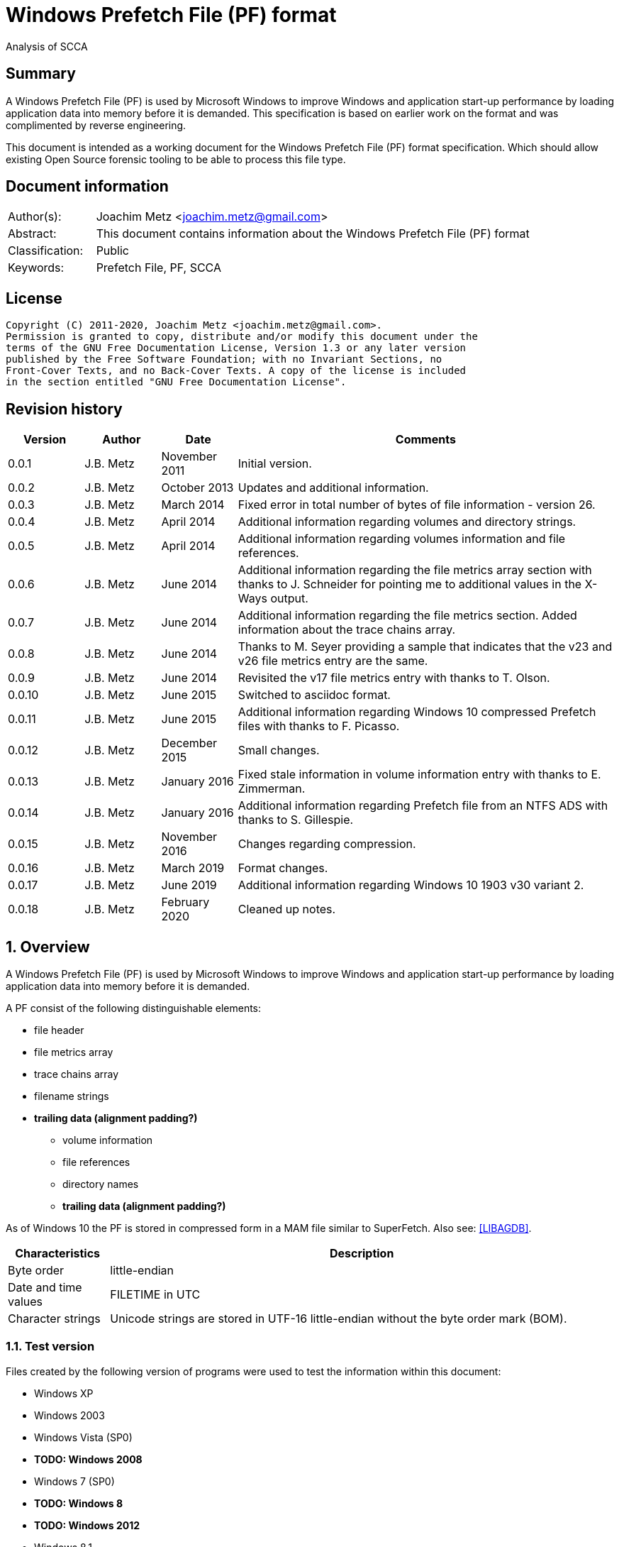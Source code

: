 = Windows Prefetch File (PF) format
Analysis of SCCA

:toc:
:toclevels: 4

:numbered!:
[abstract]
== Summary

A Windows Prefetch File (PF) is used by Microsoft Windows to improve Windows
and application start-up performance by loading application data into memory
before it is demanded. This specification is based on earlier work on the
format and was complimented by reverse engineering.

This document is intended as a working document for the Windows Prefetch File
(PF) format specification. Which should allow existing Open Source forensic
tooling to be able to process this file type.

[preface]
== Document information

[cols="1,5"]
|===
| Author(s): | Joachim Metz <joachim.metz@gmail.com>
| Abstract: | This document contains information about the Windows Prefetch File (PF) format
| Classification: | Public
| Keywords: | Prefetch File, PF, SCCA
|===

[preface]
== License

....
Copyright (C) 2011-2020, Joachim Metz <joachim.metz@gmail.com>.
Permission is granted to copy, distribute and/or modify this document under the
terms of the GNU Free Documentation License, Version 1.3 or any later version
published by the Free Software Foundation; with no Invariant Sections, no
Front-Cover Texts, and no Back-Cover Texts. A copy of the license is included
in the section entitled "GNU Free Documentation License".
....

[preface]
== Revision history

[cols="1,1,1,5",options="header"]
|===
| Version | Author | Date | Comments
| 0.0.1 | J.B. Metz | November 2011 | Initial version.
| 0.0.2 | J.B. Metz | October 2013 | Updates and additional information.
| 0.0.3 | J.B. Metz | March 2014 | Fixed error in total number of bytes of file information - version 26.
| 0.0.4 | J.B. Metz | April 2014 | Additional information regarding volumes and directory strings.
| 0.0.5 | J.B. Metz | April 2014 | Additional information regarding volumes information and file references.
| 0.0.6 | J.B. Metz | June 2014 | Additional information regarding the file metrics array section with thanks to J. Schneider for pointing me to additional values in the X-Ways output.
| 0.0.7 | J.B. Metz | June 2014 | Additional information regarding the file metrics section. Added information about the trace chains array.
| 0.0.8 | J.B. Metz | June 2014 | Thanks to M. Seyer providing a sample that indicates that the v23 and v26 file metrics entry are the same.
| 0.0.9 | J.B. Metz | June 2014 | Revisited the v17 file metrics entry with thanks to T. Olson.
| 0.0.10 | J.B. Metz | June 2015 | Switched to asciidoc format.
| 0.0.11 | J.B. Metz | June 2015 | Additional information regarding Windows 10 compressed Prefetch files with thanks to F. Picasso.
| 0.0.12 | J.B. Metz | December 2015 | Small changes.
| 0.0.13 | J.B. Metz | January 2016 | Fixed stale information in volume information entry with thanks to E. Zimmerman.
| 0.0.14 | J.B. Metz | January 2016 | Additional information regarding Prefetch file from an NTFS ADS with thanks to S. Gillespie.
| 0.0.15 | J.B. Metz | November 2016 | Changes regarding compression.
| 0.0.16 | J.B. Metz | March 2019 | Format changes.
| 0.0.17 | J.B. Metz | June 2019 | Additional information regarding Windows 10 1903 v30 variant 2.
| 0.0.18 | J.B. Metz | February 2020 | Cleaned up notes.
|===

:numbered:
== Overview

A Windows Prefetch File (PF) is used by Microsoft Windows to improve Windows
and application start-up performance by loading application data into memory
before it is demanded.

A PF consist of the following distinguishable elements:

* file header
* file metrics array
* trace chains array
* filename strings
* [yellow-background]*trailing data (alignment padding?)*
** volume information
** file references
** directory names
** [yellow-background]*trailing data (alignment padding?)*

As of Windows 10 the PF is stored in compressed form in a MAM file similar to
SuperFetch. Also see: https://github.com/libyal/libagdb/blob/master/documentation/Windows%20SuperFetch%20(DB)%20format.asciidoc[[LIBAGDB\]].

[cols="1,5",options="header"]
|===
| Characteristics | Description
| Byte order | little-endian
| Date and time values | FILETIME in UTC
| Character strings | Unicode strings are stored in UTF-16 little-endian without the byte order mark (BOM).
|===

=== Test version

Files created by the following version of programs were used to test the
information within this document:

* Windows XP
* Windows 2003
* Windows Vista (SP0)
* [yellow-background]*TODO: Windows 2008*
* Windows 7 (SP0)
* [yellow-background]*TODO: Windows 8*
* [yellow-background]*TODO: Windows 2012*
* Windows 8.1
* Windows 10 1809
* Windows 10 1903

=== Prefetch files

The Prefetch files can be found in:
....
C:\Windows\Prefetch\
....

The prefetch filename, except for the extension, is commonly in upper case and
structured as:
....
<executable filename>-<prefetch hash>.pf
....

Where "executable filename" is the filename of the original executable
truncated to 29 characters, and "prefetch hash" is calculated based on the
original filename. For more information on calculating the prefetch hash see
section: <<calculating_prefetch_hash,Calculating the prefetch hash>>.

....
<executable filename>-<prefetch hash>.pf
....

==== NTFS alternate data streams

If an NTFS alternate data stream (ADS) e.g.
....
C:\Windows\System32\notepad.exe:evil.exe
....

is executed then the resulting file will be:
....
C:\Windows\Prefetch\notepad.exe:evil.pf
....

The same applies to directories.

== Common data structures

=== [[ntfs_file_reference]]The NTFS file reference

The NTFS file reference is 8 bytes of size and consists of:

[cols="1,1,1,5",options="header"]
|===
| Offset | Size | Value | Description
| 0 | 6 | | MFT entry index
| 6 | 2 | | Sequence number
|===

== Compressed Prefetch file - MAM file format

A compressed Prefetch file - MAM file consist of the following distinguishable
elements:

* file header
* compressed blocks
* [yellow-background]*Block terminator? (2 x 0-byte values)*

The compression method is Microsoft XPRESS Huffman (or LZXPRESS). Note that
this is a different compression method as Microsoft XPRESS (LZ77+DIRECT2).

=== File header

The file header is 8 bytes of size and consists of:

[cols="1,1,1,5",options="header"]
|===
| Offset | Size | Value | Description
| 0 | 4 | "MAM\x04" | Signature +
0x4d, 0x41, 0x4d, 0x04 +
[yellow-background]*Does 0x80 in the last byte indicate the presence of a checksum?*
| 4 | 4 | | Total uncompressed data size
|===

=== Compressed block

The compressed block is variable of size and consists of:

[cols="1,1,1,5",options="header"]
|===
| Offset | Size | Value | Description
| 0 | ... | | LZXPRESS Huffman compressed data
|===

For more information about LZXPRESS Huffman see:
https://github.com/libyal/libfwnt/blob/master/documentation/Compression%20methods.asciidoc[LIBFWNT\]].

== Uncompressed Prefetch file

=== File header

The file header is 84 bytes of size and consists of:

[cols="1,1,1,5",options="header"]
|===
| Offset | Size | Value | Description
| 0 | 4 | | Format version +
See section: <<format_version,Format version>>
| 4 | 4 | "SCCA" | Signature
| 8 | 4 | | [yellow-background]*Unknown* +
[yellow-background]*Seen: 0x0000000f, 0x00000011*
| 12 | 4 | | File size
| 16 | 60 | | Executable filename +
UTF-16 little-endian string with end-of-string character
| 76 | 4 | | Prefetch hash +
This value should correspond with the hash in the Prefetch filename
| 80 | 4 | | [yellow-background]*Unknown (flags?)* +
[yellow-background]*0x01 => is boot prefetch* +
[yellow-background]*(Seen in: NTOSBOOT-B00DFAAD.pf, Op-EXPLORER.EXE-A80E4F97-000000F5.pf)*
|===

[NOTE]
The executable filename will store a maximum of 29 characters. Dependent on the
Windows version the unused bytes of the executable filename can contain remnant
data. Windows 8.1 seems to fill the unused bytes with 0-byte values.

==== Format version

[cols="1,5",options="header"]
|===
| Value | Description
| 17 | Used in: Windows XP, Windows 2003
| 23 | Used in: Windows Vista, Windows 7
| 26 | Used in: Windows 8.1
| 30 | Used in: Windows 10
|===

=== File information

[NOTE]
In this document it is assumed that the file information is not part of the
file header. In other documentation you might see this structure as part of the
file header.

==== File information - version 17

The file information - version 17 is 68 bytes of size and consists of:

[cols="1,1,1,5",options="header"]
|===
| Offset | Size | Value | Description
| 0 | 4 | 152 (0x00000098) | File metrics array offset +
The offset is relative to the start of the file
| 4 | 4 | | Number of file metrics entries
| 8 | 4 | | Trace chains array offset +
The offset is relative to the start of the file
| 12 | 4 | | Number of trace chains array entries
| 16 | 4 | | Filename strings offset
| 20 | 4 | | Filename strings size
| 24 | 4 | | Volumes information offset
| 28 | 4 | | Number of volumes
| 32 | 4 | | Volumes information size
| 36 | 8 | | Last run time +
Contains a FILETIME
| 44 | 16 | | [yellow-background]*Unknown (Empty values)* +
[yellow-background]*Sometimes contains remnant data?*
| 60 | 4 | | Run count
| 64 | 4 | | [yellow-background]*Unknown*
|===

==== File information - version 23

The file information - version 23 is 156 bytes of size and consists of:

[cols="1,1,1,5",options="header"]
|===
| Offset | Size | Value | Description
| 0 | 4 | 240 (0x000000f0) | File metrics array offset +
The offset is relative to the start of the file
| 4 | 4 | | Number of file metrics entries
| 8 | 4 | | Trace chains array offset +
The offset is relative to the start of the file
| 12 | 4 | | Number of trace chains array entries
| 16 | 4 | | Filename strings offset
| 20 | 4 | | Filename strings size
| 24 | 4 | | Volumes information offset
| 28 | 4 | | Number of volumes
| 32 | 4 | | Volumes information size
| *36* | *8* | | [yellow-background]*Unknown (Empty values)*
| 44 | 8 | | Last run time +
Contains a FILETIME
| 52 | 16 | | [yellow-background]*Unknown (Empty values)*
| 68 | 4 | | Run count
| 72 | 4 | | [yellow-background]*Unknown* +
[yellow-background]*Seen: 0x01*
| *76* | *80* | | [yellow-background]*Unknown (Empty values)*
|===

The entries with a bold offset and size were changed since version 17.

==== File information - version 26

The file information - version 26 is 224 bytes of size and consists of:

[cols="1,1,1,5",options="header"]
|===
| Offset | Size | Value | Description
| 0 | 4 | 304 (0x00000130) | File metrics array offset +
The offset is relative to the start of the file
| 4 | 4 | | Number of file metrics entries
| 8 | 4 | | Trace chains array offset +
The offset is relative to the start of the file
| 12 | 4 | | Number of trace chains array entries
| 16 | 4 | | Filename strings offset
| 20 | 4 | | Filename strings size
| 24 | 4 | | Volumes information offset
| 28 | 4 | | Number of volumes
| 32 | 4 | | Volumes information size
| 36 | 8 | | [yellow-background]*Unknown (Empty values)*
| 44 | *8 x 8 = 64* | | Last run time(s) +
Contains FILETIMEs, or 0 if not set +
The first FILETIME is the most recent run time
| *108* | *16* | | [yellow-background]*Unknown* +
[yellow-background]*Mostly empty values but seem to get filled the run after the 8 last run times have been filled.* +
[yellow-background]*Could be remnant values.*
| 124 | 4 | | Run count
| *128* | *4* | | [yellow-background]*Unknown* +
[yellow-background]*Seen: 1, 2, 7*
| *132* | *4* | | [yellow-background]*Unknown* +
[yellow-background]*Seen: 0, 3*
| *136* | *88* | | [yellow-background]*Unknown (Empty values)*
|===

The entries with a bold offset and size were changed since version 23.

==== File information - version 30

[NOTE]
There are multiple variants of file information - version 30

* Variant 1, that is 224 bytes in size and appears to be similar to the file information version 26.
* Variant 2, that is 216 bytes in size.

===== File information - version 30 - variant 2

The file information - version 30 - variant 2 is 224 bytes of size and consists of:

[cols="1,1,1,5",options="header"]
|===
| Offset | Size | Value | Description
| 0 | 4 | 296 (0x00000128) | File metrics array offset +
The offset is relative to the start of the file
| 4 | 4 | | Number of file metrics entries
| 8 | 4 | | Trace chains array offset +
The offset is relative to the start of the file
| 12 | 4 | | Number of trace chains array entries
| 16 | 4 | | Filename strings offset
| 20 | 4 | | Filename strings size
| 24 | 4 | | Volumes information offset
| 28 | 4 | | Number of volumes
| 32 | 4 | | Volumes information size
| 36 | 8 | | [yellow-background]*Unknown (Empty values)*
| 44 | *8 x 8 = 64* | | Last run time(s) +
Contains FILETIMEs, or 0 if not set +
The first FILETIME is the most recent run time
| *108* | *8* | | [yellow-background]*Unknown* +
[yellow-background]*Mostly empty values but seem to get filled the run after the 8 last run times have been filled.* +
[yellow-background]*Could be remnant values.*
| 116 | 4 | | Run count
| *120* | *4* | | [yellow-background]*Unknown* +
[yellow-background]*Seen: 1*
| *124* | *4* | | [yellow-background]*Unknown* +
[yellow-background]*Seen: 3*
| *128* | *88* | | [yellow-background]*Unknown (Empty values)*
|===

The entries with a bold offset and size were changed since version 26 (or
30 - variant 1).

=== File metrics array

The file metrics array consists of entries containing metrics about the files
loaded by the executable.

[NOTE]
This part of the file currently is referred to as file metrics array largely
because of a lack of a better term.

==== File metrics array entry - version 17

The file metrics array entry - version 17 is 20 bytes in size and consists of:

[cols="1,1,1,5",options="header"]
|===
| Offset | Size | Value | Description
| 0 | 4 | | [yellow-background]*Unknown (Prefetch start time in ms?)* +
[yellow-background]*Could be the index into the trace chain array as well, is this relationship implicit or explicit?*
| 4 | 4 | | [yellow-background]*Unknown (Prefetch duration in ms?)* +
[yellow-background]*Could be the number of entries in the trace chain as well, is this relationship implicit or explicit?*
| 8 | 4 | | Filename string offset +
The offset is relative to the start of the filename strings
| 12 | 4 | | Filename string number of characters +
Does not include the end-of-string character
| 16 | 4 | | [yellow-background]*Unknown (Flags?)*
|===

==== File metrics array entry - version 23

The file metrics array entry - version 23 is 32 bytes in size and consists of:

[cols="1,1,1,5",options="header"]
|===
| Offset | Size | Value | Description
| 0 | 4 | | [yellow-background]*Unknown (Prefetch start time in ms?)* +
[yellow-background]*Could be the index into the trace chain array as well, is this relationship implicit or explicit?*
| 4 | 4 | | [yellow-background]*Unknown (Prefetch duration in ms?)* +
[yellow-background]*Could be the number of entries in the trace chain as well, is this relationship implicit or explicit?*
| *8* | *4* | | [yellow-background]*Unknown (Average prefetch duration in ms?)*
| 12 | 4 | | Filename string offset +
The offset is relative to the start of the filename strings
| 16 | 4 | | Filename string number of characters +
Does not include the end-of-string character
| 20 | 4 | | [yellow-background]*Unknown (Flags?)* +
[yellow-background]*Seen: 0x00000001, 0x00000002, 0x00000003, 0x00000200, 0x00000202*
| 24 | 8 | | File reference +
Contains an NTFS file reference of the file corresponding to the filename string or 0 if not set +
See section: <<ntfs_file_reference,The NTFS file reference>>
|===

The entries with a bold offset and size were changed since version 17.

==== File metrics array entry - version 26

The file metrics array entry - version 26 appears to be similar to the file
metrics array entry - version 23.

==== File metrics array entry - version 30

The file metrics array entry - version 30 appears to be similar to the file
metrics array entry - version 23.

=== Trace chains array

A trace chain is similar to a File Allocation Table (FAT) chain where the array
entries form chains and -1 (0xffffffff) is used to mark the end-of-chain. The
chains in the trace chains array correspond with the entries in the file
metrics array, meaning the first trace chain relates to the first file metrics
array entry.

[NOTE]
This part of the file currently is referred to as trace chains array largely
because of a lack of a better term.

==== Trace chain array entry - version 17

The trace chain array entry - version 17 is 12 bytes in size and consists of:

[cols="1,1,1,5",options="header"]
|===
| Offset | Size | Value | Description
| 0 | 4 | | Next array entry index +
Contains the next trace chain array entry index in the chain, where the first entry index starts with 0, or -1 (0xffffffff) for the end-of-chain.
| 4 | 4 | | Total block load count +
Total number of blocks loaded (or fetched) +
The block size 512k (512 x 1024) bytes
| 8 | 1 | | [yellow-background]*Unknown* +
[yellow-background]*Seen: 0x02, 0x03, 0x04, 0x08, 0x0a*
| 9 | 1 | | [yellow-background]*Unknown (Sample duration in ms?)* +
[yellow-background]*Seen: 1*
| 10 | 2 | | [yellow-background]*Unknown* +
[yellow-background]*Seen: 0x0001, 0xffff, etc.*
|===

==== Trace chain array entry - version 23

The trace chain array entry - version 23 appears to be similar to the trace
chain array entry - version 17.

==== Trace chain array entry - version 26

The trace chain array entry - version 26 appears to be similar to the trace
chain array entry - version 17.

==== Trace chain array entry - version 30

The trace chain array entry - version 30 is 8 bytes in size and consists of:

[cols="1,1,1,5",options="header"]
|===
| Offset | Size | Value | Description
| 0 | 4 | | Total block load count +
Total number of blocks loaded (or fetched) +
The block size 512k (512 x 1024) bytes
| 4 | 1 | | [yellow-background]*Unknown* +
[yellow-background]*Seen: 0x02, 0x03, 0x04, 0x08, 0x0a*
| 5 | 1 | | [yellow-background]*Unknown (Sample duration in ms?)* +
[yellow-background]*Seen: 1*
| 6 | 2 | | [yellow-background]*Unknown* +
[yellow-background]*Seen: 0x0001, 0xffff, etc.*
|===

=== Filename strings

The directory strings consists of:

* an array of filename strings

A filename string is an UTF-16 little-endian strings with end-of-string character.

[yellow-background]*Is the the array followed by alignment padding? If so what
is the size of the alignment,16-byte? Seen values ranging from 6 to 2 bytes.*

=== Volumes information

The volumes information consists of:

* an array of volume information entries
* volume information data
** volume device path
** file references
** directory strings
* [yellow-background]*Trailing data*

[yellow-background]*Trailing data seen:*
....
Version 26
00001df0  53 00 49 00 47 00 53 00  00 00 ff ff ff ff ff ff  |S.I.G.S.........|
00001e00  ff ff ff ff ff ff ff ff  ff ff                    |..........|

Version 26
0000c630  57 00 4f 00 57 00 36 00  34 00 00 00 50 00 43 00  |W.O.W.6.4...P.C.|
0000c640  4f 00 52 00 45 00                                 |O.R.E.|

Version 30
00004980: 45 00 4d 00 33 00 32 00  00 00 00 00 00 00 00 00   E.M.3.2. ........
00004990: 08 09 05 f8                                        ....
....

==== Volume information entry

===== Volume information entry - version 17

The volume information entry - version 17 is 40 bytes in size and consists of:

[cols="1,1,1,5",options="header"]
|===
| Offset | Size | Value | Description
| 0 | 4 | | Volume device path offset +
The offset is relative from the start of the volume information
| 4 | 4 | | Volume device path number of characters
| 8 | 8 | | Volume creation time +
Contains a FILETIME
| 16 | 4 | | Volume serial number
| 20 | 4 | | File references offset
| 24 | 4 | | File references data size
| 28 | 4 | | Directory strings offset
| 32 | 4 | | Number of directory strings
| 36 | 4 | | [yellow-background]*Unknown*
|===

===== Volume information entry - version 23

The volume information entry - version 23 is 104 bytes in size and consists of:

[cols="1,1,1,5",options="header"]
|===
| Offset | Size | Value | Description
| 0 | 4 | | Volume device path offset +
The offset is relative from the start of the volume information
| 4 | 4 | | Volume device path number of characters
| 8 | 8 | | Volume creation time +
Contains a FILETIME
| 16 | 4 | | Volume serial number
| 20 | 4 | | File references offset
| 24 | 4 | | File references data size
| 28 | 4 | | Directory strings offset
| 32 | 4 | | Number of directory strings
| 36 | 4 | | [yellow-background]*Unknown* +
[yellow-background]*Does this value relate to the remnant data in the file references array?*
| *40* | *28* | | [yellow-background]*Unknown (empty values)*
| *68* | *4* | | [yellow-background]*Unknown* +
[yellow-background]*Copy of the number of directory strings?*
| *72* | *28* | | [yellow-background]*Unknown (empty values)*
| *100* | *4* | | [yellow-background]*Unknown (alignment padding?)* +
[yellow-background]*Can contain remnant data*
|===

The entries with a bold offset and size were changed since version 17.

===== Volume information entry - version 26

The volume information entry - version 26 appears to be similar to the volume
information entry - version 23.

===== Volume information entry - version 30

The volume information entry - version 30 is 96 bytes in size and consists of:

[cols="1,1,1,5",options="header"]
|===
| Offset | Size | Value | Description
| 0 | 4 | | Volume device path offset +
The offset is relative from the start of the volume information
| 4 | 4 | | Volume device path number of characters
| 8 | 8 | | Volume creation time +
Contains a FILETIME
| 16 | 4 | | Volume serial number
| 20 | 4 | | File references offset
| 24 | 4 | | File references data size
| 28 | 4 | | Directory strings offset
| 32 | 4 | | Number of directory strings
| 36 | 4 | | [yellow-background]*Unknown* +
[yellow-background]*Does this value relate to the remnant data in the file references array?*
| *40* | *24* | | [yellow-background]*Unknown (empty values)*
| *64* | 4 | | [yellow-background]*Unknown* +
[yellow-background]*Copy of the number of directory strings?*
| *68* | *24* | | [yellow-background]*Unknown (empty values)*
| *92* | 4 | | [yellow-background]*Unknown (alignment padding?)* +
[yellow-background]*Can contain remnant data*
|===

The entries with a bold offset and size were changed since version 23.

==== Volume device path

The volume device path is a UTF-16 little-endian string with end-of-string
character.

=== File references

==== File references - version 17

The file references - version 17 are variable of size and consists of:

[cols="1,1,1,5",options="header"]
|===
| Offset | Size | Value | Description
| 0 | 4 | 1 | [yellow-background]*Unknown (Version?)*
| 4 | 4 | | Number of file references
| 8 | ... | | Array of file references +
Contains an NTFS file reference or 0 if not set +
See section: <<ntfs_file_reference,The NTFS file reference>>
|===

[yellow-background]*First 8 bytes of the array not used? Remnant data or volume identifier?*

[yellow-background]*Note: do the file references represent file handles used by
the executable? They seem to refer to files e.g. DLL*

===== File references - version 23

The file references - version 23 are variable of size and consists of:

[cols="1,1,1,5",options="header"]
|===
| Offset | Size | Value | Description
| 0 | 4 | 3 | [yellow-background]*Unknown (Version?)*
| 4 | 4 | | Number of file references
| 8 | ... | | Array of file references +
Contains an NTFS file reference or 0 if not set +
See section: <<ntfs_file_reference,The NTFS file reference>>
|===

[yellow-background]*First 8 bytes of the array not used? Remnant data or volume identifier?*

===== File references - version 26

The file references - version 26 appears to be similar to the file references -
version 23.

===== File references - version 30

The file references - version 30 appears to be similar to the file references -
version 23.

==== Directory strings

The directory strings consists of:

* an array of directory string entries

The directory string entry is variable of size and consists of:

[cols="1,1,1,5",options="header"]
|===
| Offset | Size | Value | Description
| 0 | 2 | | String number of characters +
The value does not include the end-of-string character.
| 2 | ... | | Array of UTF-16 little-endian strings with end-of-string character
|===

== [[calculating_prefetch_hash]]Calculating the prefetch hash

There are multiple known hashing functions to be used for prefetch filename
hashing, namely:

* SCCA XP hash function; used on Windows XP and Windows 2003
* SCCA Vista hash function; used on Windows Vista, Windows 10
* SCCA 2008 hash function; used on Windows 2008, Windows 7, [yellow-background]*Windows 2012* and Windows 8 (including 8.1)

=== SCCA XP hash function

A Python implementation of the SCCA XP hash function:

....
def ssca_xp_hash_function(filename):
    hash_value = 0
    for character in filename:
        hash_value = ((hash_value * 37) + ord(character)) % 0x100000000

    hash_value = (hash_value * 314159269) % 0x100000000

    if hash_value > 0x80000000:
        hash_value = 0x100000000 - hash_value

    return (abs(hash_value) % 1000000007) % 0x100000000
....

=== SCCA Vista hash function

A Python implementation of the SCCA Vista hash function:

....
def ssca_vista_hash_function(filename):
    hash_value = 314159

    for character in filename:
        hash_value = ((hash_value * 37) + ord(character)) % 0x100000000

    return hash_value
....

=== SCCA 2008 hash function

A Python implementation of the SCCA 2008 hash function:

....
def ssca_2008_hash_function(filename):
    hash_value = 314159
    filename_index = 0
    filename_length = len(filename)

    while filename_index + 8 < filename_length:
        character_value = ord(filename[filename_index + 1]) * 37
        character_value += ord(filename[filename_index + 2])
        character_value *= 37
        character_value += ord(filename[filename_index + 3])
        character_value *= 37
        character_value += ord(filename[filename_index + 4])
        character_value *= 37
        character_value += ord(filename[filename_index + 5])
        character_value *= 37
        character_value += ord(filename[filename_index + 6])
        character_value *= 37
        character_value += ord(filename[filename_index]) * 442596621
        character_value += ord(filename[filename_index + 7])

        hash_value = ((character_value - (hash_value * 803794207)) %
                      0x100000000)

        filename_index += 8

    while filename_index < filename_length:
        hash_value = (((37 * hash_value) + ord(filename[filename_index])) %
                      0x100000000)

        filename_index += 1

    return hash_value
....

=== Hashing the executable filename

The steps to hash the executable filename are:

1. Determine the full path for the executable, e.g. let's assume the full path for "notepad.exe" is "C:\Windows\notepad.exe".
2. Convert the full path into an upper-case Windows device path: "\DEVICE\HARDDISKVOLUME1\WINDOWS\NOTEPAD.EXE"
3. Convert the string into an UTF-16 little-endian stream without a byte-order-mark or an end-of-string character (2x 0-bytes)
4. Apply the appropriate hash function.

E.g. on Windows XP (32-bit) calculating the prefetch hash of
"\DEVICE\HARDDISKVOLUME1\WINDOWS\NOTEPAD.EXE" should generate the value
0x189578da. Which should correspond to the prefetch hash value in the prefetch
filename e.g. "C:\Windows\Prefetch\NOTEPAD.EXE-189578DA.pf".

[NOTE]
On Windows Vista and Window 7 the volume indicated by C: is often the second
volume (where the boot partition is the first) hence the Windows device path
for C: will be "\DEVICE\HARDDISKVOLUME2".

[NOTE]
On Windows 10 "\DEVICE\HARDDISKVOLUME#" is replaced by "\VOLUME{%IDENTIFIER%}"
but the prefetch hash appears to be calculated using "\DEVICE\HARDDISKVOLUME#".

[yellow-background]*TODO: describe command line arguments*

[yellow-background]*TODO: describe /prefetch flag*

[yellow-background]*TODO: describe UNC path*

=== Notes

....
#define RNDM_CONSTANT 314159269
#define RNDM_PRIME 1000000007

ULONG CcPfHashValue (PVOID Key, ULONG Len)
/ *
Routine Description:
Generic hash routine.

Arguments:
Key - Pointer to data to calculate a hash value for.
Len - Number of bytes pointed to by key.

Return Value:
Hash value.
* /
{
char * cp = Key;
ULONG i, ConvKey = 0;

for (i = 0; i <Len; i + +)
{
ConvKey = 37 * ConvKey + (unsigned int) * cp;
cp + +;
}

return (abs (RNDM_CONSTANT * ConvKey)% RNDM_PRIME);
}
....

== Notes

http://social.technet.microsoft.com/Forums/windowsserver/en-US/ca451db2-762b-44b7-a100-9d0d6a4230d7/server-2008-r2-and-superfetch?forum=windowsserver2008r2general

=== /prefetch flag

From: http://blogs.msdn.com/b/ryanmy/archive/2005/05/25/421882.aspx
....
In the meantime, I want to defuse a long-standing controversy -- the /prefetch
flag.

   With modern computing, the absolute worst thing you can ever do for
performance is having to touch the hard drive -- or any non-memory storage for
that matter.  The fastest hard drives on earth are still horridly slow compared
to a PC's main memory; even with solid state drives, in order to access the
drive, one has to jump into system code and drivers, and this will push your
own program's code out of the CPU's L2 cache.  (This is called a locality
loss.)  There's two typical reasons one has to touch the disk -- the first is
when the application requests it explicitly (Word asks the OS to load blog.doc
into memory), and the other is a "hard fault" -- when the application tries to
use memory that has been paged out to disk via "virtual memory" and needs to be
paged back in.

   Now, imagine that a DVD player program always starts playback by loading a
DLL to decode MPEG-2 video.  Wouldn't it be nice if we could attempt to
pre-load the MPEG-2 DLL whenever we loaded the DVD player's EXE?  That way,
when it tries to run code on that DLL, one doesn't have to hard fault and go to
disk for it!   This is what a prefetcher does: it tracks what code pages are
used by an application, and the next time that application loads, it loads
those pages in advance as soon as it's got some idle time.  A prefetcher was
added to Windows in XP, and is vastly improved in Windows Longhorn.

   XP systems have a Prefetch directory underneath the windows root directory,
full of .pf files -- these are lists of pages to load.  The file names are
generated from hashing the EXE to load -- whenever you load the EXE, we hash,
see if there's a matching (exename)-(hash).pf file in the prefetch directory,
and if so we load those pages.  (If it doesn't exist, we track what pages it
loads, create that file, and pick a handful of them to save to it.)  So, first
off, it is a bad idea to periodically clean out that folder as some tech sites
suggest.  For one thing, XP will just re-create that data anyways; secondly, it
trims the files anyways if there's ever more than 128 of them so that it
doesn't needlessly consume space.  So not only is deleting the directory
totally unnecessary, but you're also putting a temporary dent in your PC's
performance.

   Secondly, one can specify a /prefetch:# flag when launching an app.  Many
people have noticed that auto-generated shortcuts to Windows Media Player do
this, and the number varies depending on what it does.  For example, the
shortcut used by the shell when you double-click a WMV file to play it has one
prefetch number; the auto-run shortcut to play or rip music that appears when
you insert a music CD have other numbers.  Some sites have guessed that this
switch turns on prefetching, and suggest that you add that to every executable
you care about -- this has appeared on so many, many, many sites to be urban
legend.  Other sites write this off as garbage and guess that it's a switch
specific to Media Player, guessing from references to prefetching in the
Windows driver subsystem.  Both guesses are incorrect.

   The /prefetch:# flag is looked at by the OS when we create the process --
however, it has one (and only one) purpose.  We add the passed number to the
hash.  Why?  WMP is a multipurpose application and may do many different
things.  The DLLs and code that it touches will be very different when playing
a WMV than when playing a DVD, or when ripping a CD, or when listening to a
Shoutcast stream, or any of the other things that WMP can do.  If we only had
one hash for WMP, then the prefetch would only be correct for one such use.
Having incorrect prefetch data would not be a fatal error -- it'd just load
pages into memory that'd never get used, and then get swapped back out to disk
as soon as possible.  Still, it's counterproductive.  By specifying a
/prefetch:# flag with a different number for each "mode" that WMP can do, each
mode gets its own separate hash file, and thus we properly prefetch.  (This
behavior isn't specific to WMP -- it does the same for any app.)
   This flag is looked at when we create the first thread in the process, but
it is not removed by CreateProcess from the command line, so any app that
chokes on unrecognized command line parameters will not work with it.  This is
why so many people notice that Kazaa and other apps crash or otherwise refuse
to start when it's added.  Of course, WMP knows that it may be there, and just
silently ignores its existence.

   I suspect that the "add /prefetch:1 to make rocket go now" urban legend will
never die, though.  I know that at least one major company ships products with
it in their shortcuts, without ever asking us... just for good measure, I
guess.  :-P  All it does is change your hash number -- the OS is doing exactly
the same thing it did before, and just saving the prefetch pages to a different
file.
....

:numbered!:
[appendix]
== References

`[FORENSICWIKI]`

[cols="1,5",options="header"]
|===
| Title: | Prefetch
| URL: | http://www.forensicswiki.org/wiki/Prefetch
|===

`[HEXACORN12]`

[cols="1,5",options="header"]
|===
| Title: | Prefetch Hash Calculator + a hash lookup table xp/vista/w7/w2k3/w2k8
| URL: | http://www.hexacorn.com/blog/2012/06/13/prefetch-hash-calculator-a-hash-lookup-table-xpvistaw7w2k3w2k8/
|===

[appendix]
== GNU Free Documentation License

Version 1.3, 3 November 2008
Copyright © 2000, 2001, 2002, 2007, 2008 Free Software Foundation, Inc.
<http://fsf.org/>

Everyone is permitted to copy and distribute verbatim copies of this license
document, but changing it is not allowed.

=== 0. PREAMBLE

The purpose of this License is to make a manual, textbook, or other functional
and useful document "free" in the sense of freedom: to assure everyone the
effective freedom to copy and redistribute it, with or without modifying it,
either commercially or noncommercially. Secondarily, this License preserves for
the author and publisher a way to get credit for their work, while not being
considered responsible for modifications made by others.

This License is a kind of "copyleft", which means that derivative works of the
document must themselves be free in the same sense. It complements the GNU
General Public License, which is a copyleft license designed for free software.

We have designed this License in order to use it for manuals for free software,
because free software needs free documentation: a free program should come with
manuals providing the same freedoms that the software does. But this License is
not limited to software manuals; it can be used for any textual work,
regardless of subject matter or whether it is published as a printed book. We
recommend this License principally for works whose purpose is instruction or
reference.

=== 1. APPLICABILITY AND DEFINITIONS

This License applies to any manual or other work, in any medium, that contains
a notice placed by the copyright holder saying it can be distributed under the
terms of this License. Such a notice grants a world-wide, royalty-free license,
unlimited in duration, to use that work under the conditions stated herein. The
"Document", below, refers to any such manual or work. Any member of the public
is a licensee, and is addressed as "you". You accept the license if you copy,
modify or distribute the work in a way requiring permission under copyright law.

A "Modified Version" of the Document means any work containing the Document or
a portion of it, either copied verbatim, or with modifications and/or
translated into another language.

A "Secondary Section" is a named appendix or a front-matter section of the
Document that deals exclusively with the relationship of the publishers or
authors of the Document to the Document's overall subject (or to related
matters) and contains nothing that could fall directly within that overall
subject. (Thus, if the Document is in part a textbook of mathematics, a
Secondary Section may not explain any mathematics.) The relationship could be a
matter of historical connection with the subject or with related matters, or of
legal, commercial, philosophical, ethical or political position regarding them.

The "Invariant Sections" are certain Secondary Sections whose titles are
designated, as being those of Invariant Sections, in the notice that says that
the Document is released under this License. If a section does not fit the
above definition of Secondary then it is not allowed to be designated as
Invariant. The Document may contain zero Invariant Sections. If the Document
does not identify any Invariant Sections then there are none.

The "Cover Texts" are certain short passages of text that are listed, as
Front-Cover Texts or Back-Cover Texts, in the notice that says that the
Document is released under this License. A Front-Cover Text may be at most 5
words, and a Back-Cover Text may be at most 25 words.

A "Transparent" copy of the Document means a machine-readable copy, represented
in a format whose specification is available to the general public, that is
suitable for revising the document straightforwardly with generic text editors
or (for images composed of pixels) generic paint programs or (for drawings)
some widely available drawing editor, and that is suitable for input to text
formatters or for automatic translation to a variety of formats suitable for
input to text formatters. A copy made in an otherwise Transparent file format
whose markup, or absence of markup, has been arranged to thwart or discourage
subsequent modification by readers is not Transparent. An image format is not
Transparent if used for any substantial amount of text. A copy that is not
"Transparent" is called "Opaque".

Examples of suitable formats for Transparent copies include plain ASCII without
markup, Texinfo input format, LaTeX input format, SGML or XML using a publicly
available DTD, and standard-conforming simple HTML, PostScript or PDF designed
for human modification. Examples of transparent image formats include PNG, XCF
and JPG. Opaque formats include proprietary formats that can be read and edited
only by proprietary word processors, SGML or XML for which the DTD and/or
processing tools are not generally available, and the machine-generated HTML,
PostScript or PDF produced by some word processors for output purposes only.

The "Title Page" means, for a printed book, the title page itself, plus such
following pages as are needed to hold, legibly, the material this License
requires to appear in the title page. For works in formats which do not have
any title page as such, "Title Page" means the text near the most prominent
appearance of the work's title, preceding the beginning of the body of the text.

The "publisher" means any person or entity that distributes copies of the
Document to the public.

A section "Entitled XYZ" means a named subunit of the Document whose title
either is precisely XYZ or contains XYZ in parentheses following text that
translates XYZ in another language. (Here XYZ stands for a specific section
name mentioned below, such as "Acknowledgements", "Dedications",
"Endorsements", or "History".) To "Preserve the Title" of such a section when
you modify the Document means that it remains a section "Entitled XYZ"
according to this definition.

The Document may include Warranty Disclaimers next to the notice which states
that this License applies to the Document. These Warranty Disclaimers are
considered to be included by reference in this License, but only as regards
disclaiming warranties: any other implication that these Warranty Disclaimers
may have is void and has no effect on the meaning of this License.

=== 2. VERBATIM COPYING

You may copy and distribute the Document in any medium, either commercially or
noncommercially, provided that this License, the copyright notices, and the
license notice saying this License applies to the Document are reproduced in
all copies, and that you add no other conditions whatsoever to those of this
License. You may not use technical measures to obstruct or control the reading
or further copying of the copies you make or distribute. However, you may
accept compensation in exchange for copies. If you distribute a large enough
number of copies you must also follow the conditions in section 3.

You may also lend copies, under the same conditions stated above, and you may
publicly display copies.

=== 3. COPYING IN QUANTITY

If you publish printed copies (or copies in media that commonly have printed
covers) of the Document, numbering more than 100, and the Document's license
notice requires Cover Texts, you must enclose the copies in covers that carry,
clearly and legibly, all these Cover Texts: Front-Cover Texts on the front
cover, and Back-Cover Texts on the back cover. Both covers must also clearly
and legibly identify you as the publisher of these copies. The front cover must
present the full title with all words of the title equally prominent and
visible. You may add other material on the covers in addition. Copying with
changes limited to the covers, as long as they preserve the title of the
Document and satisfy these conditions, can be treated as verbatim copying in
other respects.

If the required texts for either cover are too voluminous to fit legibly, you
should put the first ones listed (as many as fit reasonably) on the actual
cover, and continue the rest onto adjacent pages.

If you publish or distribute Opaque copies of the Document numbering more than
100, you must either include a machine-readable Transparent copy along with
each Opaque copy, or state in or with each Opaque copy a computer-network
location from which the general network-using public has access to download
using public-standard network protocols a complete Transparent copy of the
Document, free of added material. If you use the latter option, you must take
reasonably prudent steps, when you begin distribution of Opaque copies in
quantity, to ensure that this Transparent copy will remain thus accessible at
the stated location until at least one year after the last time you distribute
an Opaque copy (directly or through your agents or retailers) of that edition
to the public.

It is requested, but not required, that you contact the authors of the Document
well before redistributing any large number of copies, to give them a chance to
provide you with an updated version of the Document.

=== 4. MODIFICATIONS

You may copy and distribute a Modified Version of the Document under the
conditions of sections 2 and 3 above, provided that you release the Modified
Version under precisely this License, with the Modified Version filling the
role of the Document, thus licensing distribution and modification of the
Modified Version to whoever possesses a copy of it. In addition, you must do
these things in the Modified Version:

A. Use in the Title Page (and on the covers, if any) a title distinct from that
of the Document, and from those of previous versions (which should, if there
were any, be listed in the History section of the Document). You may use the
same title as a previous version if the original publisher of that version
gives permission.

B. List on the Title Page, as authors, one or more persons or entities
responsible for authorship of the modifications in the Modified Version,
together with at least five of the principal authors of the Document (all of
its principal authors, if it has fewer than five), unless they release you from
this requirement.

C. State on the Title page the name of the publisher of the Modified Version,
as the publisher.

D. Preserve all the copyright notices of the Document.

E. Add an appropriate copyright notice for your modifications adjacent to the
other copyright notices.

F. Include, immediately after the copyright notices, a license notice giving
the public permission to use the Modified Version under the terms of this
License, in the form shown in the Addendum below.

G. Preserve in that license notice the full lists of Invariant Sections and
required Cover Texts given in the Document's license notice.

H. Include an unaltered copy of this License.

I. Preserve the section Entitled "History", Preserve its Title, and add to it
an item stating at least the title, year, new authors, and publisher of the
Modified Version as given on the Title Page. If there is no section Entitled
"History" in the Document, create one stating the title, year, authors, and
publisher of the Document as given on its Title Page, then add an item
describing the Modified Version as stated in the previous sentence.

J. Preserve the network location, if any, given in the Document for public
access to a Transparent copy of the Document, and likewise the network
locations given in the Document for previous versions it was based on. These
may be placed in the "History" section. You may omit a network location for a
work that was published at least four years before the Document itself, or if
the original publisher of the version it refers to gives permission.

K. For any section Entitled "Acknowledgements" or "Dedications", Preserve the
Title of the section, and preserve in the section all the substance and tone of
each of the contributor acknowledgements and/or dedications given therein.

L. Preserve all the Invariant Sections of the Document, unaltered in their text
and in their titles. Section numbers or the equivalent are not considered part
of the section titles.

M. Delete any section Entitled "Endorsements". Such a section may not be
included in the Modified Version.

N. Do not retitle any existing section to be Entitled "Endorsements" or to
conflict in title with any Invariant Section.

O. Preserve any Warranty Disclaimers.

If the Modified Version includes new front-matter sections or appendices that
qualify as Secondary Sections and contain no material copied from the Document,
you may at your option designate some or all of these sections as invariant. To
do this, add their titles to the list of Invariant Sections in the Modified
Version's license notice. These titles must be distinct from any other section
titles.

You may add a section Entitled "Endorsements", provided it contains nothing but
endorsements of your Modified Version by various parties—for example,
statements of peer review or that the text has been approved by an organization
as the authoritative definition of a standard.

You may add a passage of up to five words as a Front-Cover Text, and a passage
of up to 25 words as a Back-Cover Text, to the end of the list of Cover Texts
in the Modified Version. Only one passage of Front-Cover Text and one of
Back-Cover Text may be added by (or through arrangements made by) any one
entity. If the Document already includes a cover text for the same cover,
previously added by you or by arrangement made by the same entity you are
acting on behalf of, you may not add another; but you may replace the old one,
on explicit permission from the previous publisher that added the old one.

The author(s) and publisher(s) of the Document do not by this License give
permission to use their names for publicity for or to assert or imply
endorsement of any Modified Version.

=== 5. COMBINING DOCUMENTS

You may combine the Document with other documents released under this License,
under the terms defined in section 4 above for modified versions, provided that
you include in the combination all of the Invariant Sections of all of the
original documents, unmodified, and list them all as Invariant Sections of your
combined work in its license notice, and that you preserve all their Warranty
Disclaimers.

The combined work need only contain one copy of this License, and multiple
identical Invariant Sections may be replaced with a single copy. If there are
multiple Invariant Sections with the same name but different contents, make the
title of each such section unique by adding at the end of it, in parentheses,
the name of the original author or publisher of that section if known, or else
a unique number. Make the same adjustment to the section titles in the list of
Invariant Sections in the license notice of the combined work.

In the combination, you must combine any sections Entitled "History" in the
various original documents, forming one section Entitled "History"; likewise
combine any sections Entitled "Acknowledgements", and any sections Entitled
"Dedications". You must delete all sections Entitled "Endorsements".

=== 6. COLLECTIONS OF DOCUMENTS

You may make a collection consisting of the Document and other documents
released under this License, and replace the individual copies of this License
in the various documents with a single copy that is included in the collection,
provided that you follow the rules of this License for verbatim copying of each
of the documents in all other respects.

You may extract a single document from such a collection, and distribute it
individually under this License, provided you insert a copy of this License
into the extracted document, and follow this License in all other respects
regarding verbatim copying of that document.

=== 7. AGGREGATION WITH INDEPENDENT WORKS

A compilation of the Document or its derivatives with other separate and
independent documents or works, in or on a volume of a storage or distribution
medium, is called an "aggregate" if the copyright resulting from the
compilation is not used to limit the legal rights of the compilation's users
beyond what the individual works permit. When the Document is included in an
aggregate, this License does not apply to the other works in the aggregate
which are not themselves derivative works of the Document.

If the Cover Text requirement of section 3 is applicable to these copies of the
Document, then if the Document is less than one half of the entire aggregate,
the Document's Cover Texts may be placed on covers that bracket the Document
within the aggregate, or the electronic equivalent of covers if the Document is
in electronic form. Otherwise they must appear on printed covers that bracket
the whole aggregate.

=== 8. TRANSLATION

Translation is considered a kind of modification, so you may distribute
translations of the Document under the terms of section 4. Replacing Invariant
Sections with translations requires special permission from their copyright
holders, but you may include translations of some or all Invariant Sections in
addition to the original versions of these Invariant Sections. You may include
a translation of this License, and all the license notices in the Document, and
any Warranty Disclaimers, provided that you also include the original English
version of this License and the original versions of those notices and
disclaimers. In case of a disagreement between the translation and the original
version of this License or a notice or disclaimer, the original version will
prevail.

If a section in the Document is Entitled "Acknowledgements", "Dedications", or
"History", the requirement (section 4) to Preserve its Title (section 1) will
typically require changing the actual title.

=== 9. TERMINATION

You may not copy, modify, sublicense, or distribute the Document except as
expressly provided under this License. Any attempt otherwise to copy, modify,
sublicense, or distribute it is void, and will automatically terminate your
rights under this License.

However, if you cease all violation of this License, then your license from a
particular copyright holder is reinstated (a) provisionally, unless and until
the copyright holder explicitly and finally terminates your license, and (b)
permanently, if the copyright holder fails to notify you of the violation by
some reasonable means prior to 60 days after the cessation.

Moreover, your license from a particular copyright holder is reinstated
permanently if the copyright holder notifies you of the violation by some
reasonable means, this is the first time you have received notice of violation
of this License (for any work) from that copyright holder, and you cure the
violation prior to 30 days after your receipt of the notice.

Termination of your rights under this section does not terminate the licenses
of parties who have received copies or rights from you under this License. If
your rights have been terminated and not permanently reinstated, receipt of a
copy of some or all of the same material does not give you any rights to use it.

=== 10. FUTURE REVISIONS OF THIS LICENSE

The Free Software Foundation may publish new, revised versions of the GNU Free
Documentation License from time to time. Such new versions will be similar in
spirit to the present version, but may differ in detail to address new problems
or concerns. See http://www.gnu.org/copyleft/.

Each version of the License is given a distinguishing version number. If the
Document specifies that a particular numbered version of this License "or any
later version" applies to it, you have the option of following the terms and
conditions either of that specified version or of any later version that has
been published (not as a draft) by the Free Software Foundation. If the
Document does not specify a version number of this License, you may choose any
version ever published (not as a draft) by the Free Software Foundation. If the
Document specifies that a proxy can decide which future versions of this
License can be used, that proxy's public statement of acceptance of a version
permanently authorizes you to choose that version for the Document.

=== 11. RELICENSING

"Massive Multiauthor Collaboration Site" (or "MMC Site") means any World Wide
Web server that publishes copyrightable works and also provides prominent
facilities for anybody to edit those works. A public wiki that anybody can edit
is an example of such a server. A "Massive Multiauthor Collaboration" (or
"MMC") contained in the site means any set of copyrightable works thus
published on the MMC site.

"CC-BY-SA" means the Creative Commons Attribution-Share Alike 3.0 license
published by Creative Commons Corporation, a not-for-profit corporation with a
principal place of business in San Francisco, California, as well as future
copyleft versions of that license published by that same organization.

"Incorporate" means to publish or republish a Document, in whole or in part, as
part of another Document.

An MMC is "eligible for relicensing" if it is licensed under this License, and
if all works that were first published under this License somewhere other than
this MMC, and subsequently incorporated in whole or in part into the MMC, (1)
had no cover texts or invariant sections, and (2) were thus incorporated prior
to November 1, 2008.

The operator of an MMC Site may republish an MMC contained in the site under
CC-BY-SA on the same site at any time before August 1, 2009, provided the MMC
is eligible for relicensing.

